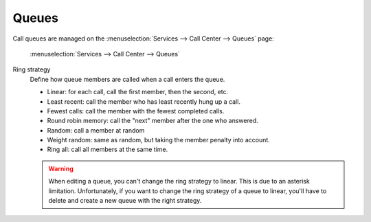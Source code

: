 ******
Queues
******

Call queues are managed on the
:menuselection:`Services --> Call Center --> Queues` page:

.. figure:: add-queue.png
   :scale: 85%

   :menuselection:`Services --> Call Center --> Queues`


Ring strategy
   Define how queue members are called when a call enters the queue.

   * Linear: for each call, call the first member, then the second, etc.
   * Least recent: call the member who has least recently hung up a call.
   * Fewest calls: call the member with the fewest completed calls.
   * Round robin memory: call the "next" member after the one who answered.
   * Random: call a member at random
   * Weight random: same as random, but taking the member penalty into account.
   * Ring all: call all members at the same time.

   .. warning::

      When editing a queue, you can't change the ring strategy to linear. This
      is due to an asterisk limitation. Unfortunately, if you want to change the
      ring strategy of a queue to linear, you'll have to delete and create a new
      queue with the right strategy.
